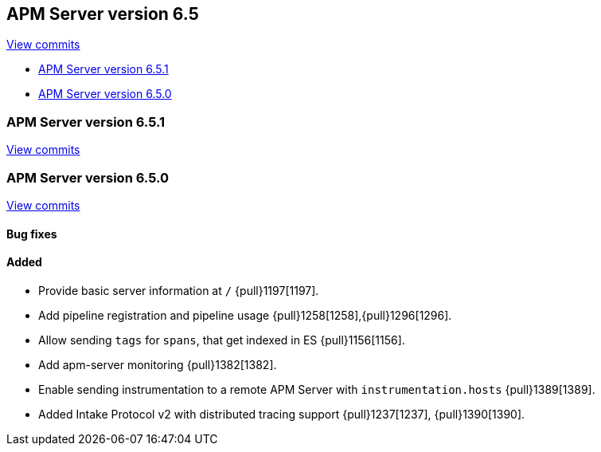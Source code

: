 [[release-notes-6.5]]
== APM Server version 6.5

https://github.com/elastic/apm-server/compare/6.4\...6.5[View commits]

* <<release-notes-6.5.1>>
* <<release-notes-6.5.0>>

[[release-notes-6.5.1]]
=== APM Server version 6.5.1

https://github.com/elastic/apm-server/compare/v6.5.0\...v6.5.1[View commits]

[[release-notes-6.5.0]]
=== APM Server version 6.5.0

https://github.com/elastic/apm-server/compare/v6.4.2\...v6.5.0[View commits]

[float]
==== Bug fixes


[float]
==== Added

- Provide basic server information at `/` {pull}1197[1197].
- Add pipeline registration and pipeline usage {pull}1258[1258],{pull}1296[1296].
- Allow sending `tags` for `spans`, that get indexed in ES {pull}1156[1156].
- Add apm-server monitoring {pull}1382[1382].
- Enable sending instrumentation to a remote APM Server with `instrumentation.hosts` {pull}1389[1389].
- Added Intake Protocol v2 with distributed tracing support {pull}1237[1237], {pull}1390[1390].
